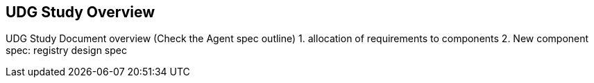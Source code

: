 [[section-udg-study-overview]]
== UDG Study Overview

UDG Study Document overview (Check the Agent spec outline)
	1. allocation of requirements to components
	2. New component spec: registry design spec